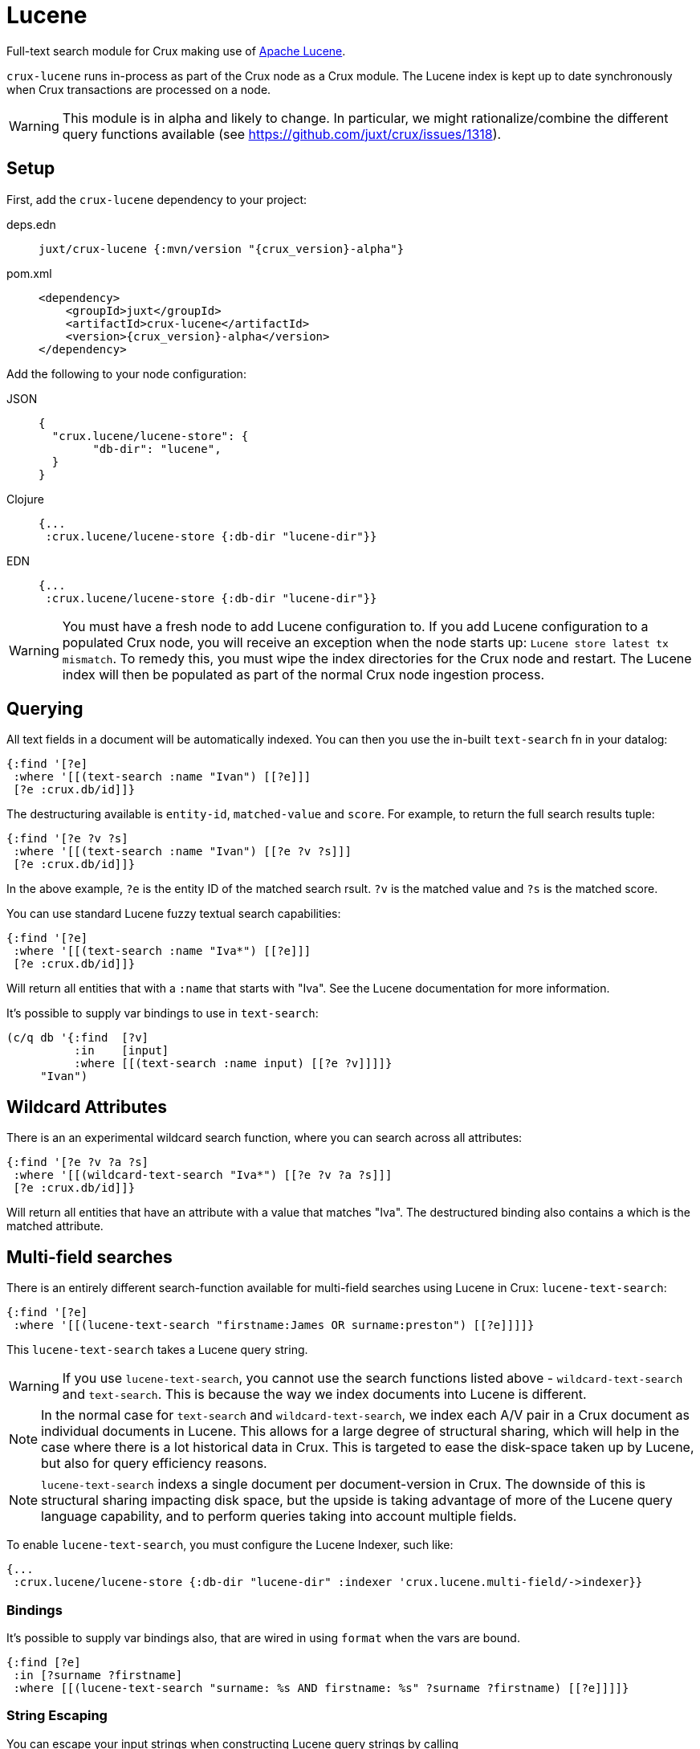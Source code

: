 = Lucene

Full-text search module for Crux making use of https://lucene.apache.org/[Apache
Lucene].

`crux-lucene` runs in-process as part of the Crux node as a Crux
module. The Lucene index is kept up to date synchronously when Crux
transactions are processed on a node.

WARNING: This module is in alpha and likely to change. In particular,
we might rationalize/combine the different query functions available
(see https://github.com/juxt/crux/issues/1318).

== Setup

First, add the `crux-lucene` dependency to your project:

[tabs]
====
deps.edn::
+
[source,clojure, subs=attributes+]
----
juxt/crux-lucene {:mvn/version "{crux_version}-alpha"}
----

pom.xml::
+
[source,xml, subs=attributes+]
----
<dependency>
    <groupId>juxt</groupId>
    <artifactId>crux-lucene</artifactId>
    <version>{crux_version}-alpha</version>
</dependency>
----
====


Add the following to your node configuration:

[tabs]
====
JSON::
+
[source,json]
----
{
  "crux.lucene/lucene-store": {
        "db-dir": "lucene",
  }
}
----

Clojure::
+
[source,clojure]
----
{...
 :crux.lucene/lucene-store {:db-dir "lucene-dir"}}
----

EDN::
+
[source,clojure]
----
{...
 :crux.lucene/lucene-store {:db-dir "lucene-dir"}}
----
====

WARNING: You must have a fresh node to add Lucene configuration to. If
you add Lucene configuration to a populated Crux node, you will
receive an exception when the node starts up: `Lucene store latest tx
mismatch`. To remedy this, you must wipe the index directories for the
Crux node and restart. The Lucene index will then be populated as part
of the normal Crux node ingestion process.

== Querying

All text fields in a document will be automatically indexed. You can
then you use the in-built `text-search` fn in your datalog:

[source,clojure]
----
{:find '[?e]
 :where '[[(text-search :name "Ivan") [[?e]]]
 [?e :crux.db/id]]}
----

The destructuring available is `entity-id`, `matched-value` and
`score`. For example, to return the full search results tuple:

[source,clojure]
----
{:find '[?e ?v ?s]
 :where '[[(text-search :name "Ivan") [[?e ?v ?s]]]
 [?e :crux.db/id]]}
----

In the above example, `?e` is the entity ID of the matched search
rsult. `?v` is the matched value and `?s` is the matched score.

You can use standard Lucene fuzzy textual search capabilities:

[source,clojure]
----
{:find '[?e]
 :where '[[(text-search :name "Iva*") [[?e]]]
 [?e :crux.db/id]]}
----

Will return all entities that with a `:name` that starts with
"Iva". See the Lucene documentation for more information.

It's possible to supply var bindings to use in `text-search`:

[source,clojure]
----
(c/q db '{:find  [?v]
          :in    [input]
          :where [[(text-search :name input) [[?e ?v]]]]}
     "Ivan")
----

== Wildcard Attributes

There is an an experimental wildcard search function, where you can
search across all attributes:

[source,clojure]
----
{:find '[?e ?v ?a ?s]
 :where '[[(wildcard-text-search "Iva*") [[?e ?v ?a ?s]]]
 [?e :crux.db/id]]}
----

Will return all entities that have an attribute with a value that
matches "Iva". The destructured binding also contains `a` which is the
matched attribute.

== Multi-field searches

There is an entirely different search-function available for
multi-field searches using Lucene in Crux: `lucene-text-search`:

[source,clojure]
----
{:find '[?e]
 :where '[[(lucene-text-search "firstname:James OR surname:preston") [[?e]]]]}
----

This `lucene-text-search` takes a Lucene query string.

WARNING: If you use `lucene-text-search`, you cannot use the search
functions listed above - `wildcard-text-search` and
`text-search`. This is because the way we index documents into Lucene
is different.

NOTE: In the normal case for `text-search` and `wildcard-text-search`,
we index each A/V pair in a Crux document as individual documents in
Lucene. This allows for a large degree of structural sharing, which
will help in the case where there is a lot historical data in
Crux. This is targeted to ease the disk-space taken up by Lucene, but
also for query efficiency reasons.

NOTE: `lucene-text-search` indexs a single document per
document-version in Crux. The downside of this is structural sharing
impacting disk space, but the upside is taking advantage of more of
the Lucene query language capability, and to perform queries taking
into account multiple fields.

To enable `lucene-text-search`, you must configure the Lucene Indexer, such like:

[source,clojure]
----
{...
 :crux.lucene/lucene-store {:db-dir "lucene-dir" :indexer 'crux.lucene.multi-field/->indexer}}
----

=== Bindings

It's possible to supply var bindings also, that are wired in using
`format` when the vars are bound.

[source,clojure]
----
{:find [?e]
 :in [?surname ?firstname]
 :where [[(lucene-text-search "surname: %s AND firstname: %s" ?surname ?firstname) [[?e]]]]}
----

=== String Escaping

You can escape your input strings when constructing Lucene query strings by calling `org.apache.lucene.queryparser.classic.QueryParser/escape`. For example, this method would transform `"|&hello&|"` to `"\\|\\&hello\\&\\|"`.

This is helpful to mitigate against injection attacks and other errors.